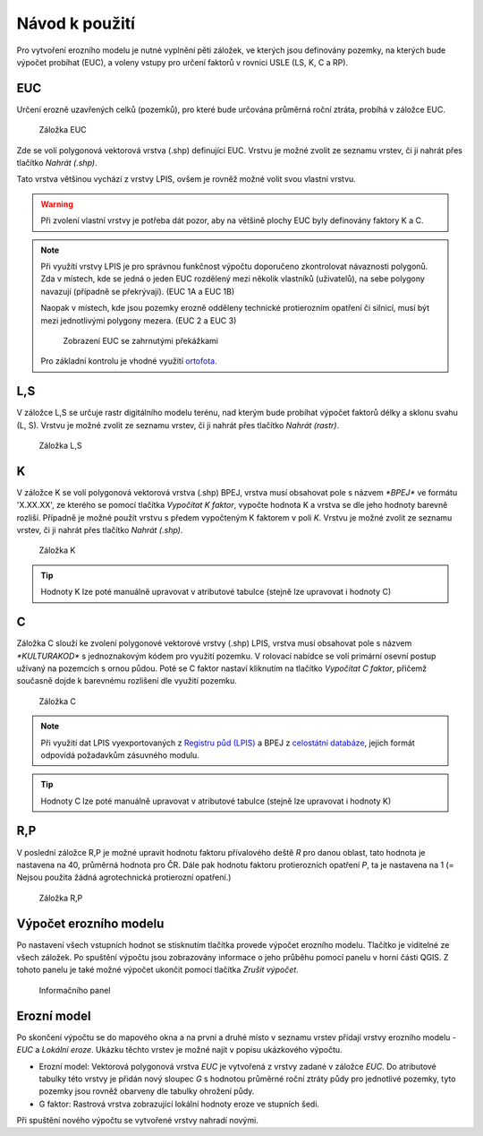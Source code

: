 Návod k použití
*******************

Pro vytvoření erozního modelu je nutné vyplnění pěti záložek, ve kterých jsou 
definovány pozemky, na kterých bude výpočet probíhat (EUC), a voleny vstupy 
pro určení faktorů v rovnici USLE (LS, K, C a RP).

EUC
----
Určení erozně uzavřených celků (pozemků), pro které bude určována průměrná 
roční ztráta, probíhá v záložce EUC.

.. figure:: images/euc.png

   Záložka EUC
   
Zde se volí polygonová vektorová vrstva (.shp) definující EUC. Vrstvu je možné 
zvolit ze seznamu vrstev, či ji nahrát přes tlačítko `Nahrát (.shp)`. 
   
Tato vrstva většinou vychází z vrstvy LPIS, ovšem je rovněž možné 
volit svou vlastní vrstvu.

.. warning:: Při zvolení vlastní vrstvy je potřeba dát pozor, aby na většině
             plochy EUC byly definovány faktory K a C.

.. note:: Při využítí vrstvy LPIS je pro správnou funkčnost výpočtu doporučeno 
          zkontrolovat návaznosti polygonů. Zda v místech, kde se jedná o jeden 
          EUC rozdělený mezi několik vlastníků (uživatelů), na sebe polygony 
          navazují (případně se překrývají). (EUC 1A a EUC 1B)
          
          Naopak v místech, kde jsou pozemky erozně odděleny technické protierozním 
          opatření či silnicí, musí být mezi jednotlivými polygony mezera. 
          (EUC 2 a EUC 3)
          
          .. figure:: images/rozdeleni_euc.png
             :width: 75%
             
             Zobrazení EUC se zahrnutými překážkami
         
          Pro základní kontrolu je vhodné využití `ortofota
          <http://geoportal.cuzk.cz/(S(30jees5ocuget4qwpqlemkdv))/Default.aspx?mode=TextMeta&side=wms.verejne&metadataID=CZ-CUZK-WMS-ORTOFOTO-P&metadataXSL=metadata.sluzba&head_tab=sekce-03-gp&menu=3121>`_.

L,S             
----
V záložce L,S se určuje rastr digitálního modelu terénu, nad kterým bude probíhat
výpočet faktorů délky a sklonu svahu (L, S). Vrstvu je možné zvolit ze seznamu
vrstev, či ji nahrát přes tlačítko `Nahrát (rastr)`.

.. figure:: images/ls.png

   Záložka L,S

K
----
V záložce K se volí polygonová vektorová vrstva (.shp) BPEJ, vrstva musí obsahovat pole
s názvem `*BPEJ*` ve formátu 'X.XX.XX', ze kterého se pomocí tlačítka `Vypočítat
K faktor`, vypočte hodnota K a vrstva se dle jeho hodnoty barevně rozliší. 
Případně je možné použít vrstvu s předem vypočteným K faktorem v poli `K`. 
Vrstvu je možné zvolit ze seznamu vrstev, či ji nahrát přes tlačítko `Nahrát (.shp)`.

.. figure:: images/k.png

   Záložka K

.. tip:: Hodnoty K lze poté manuálně upravovat v atributové tabulce (stejně lze 
         upravovat i hodnoty C)
C
----
Záložka C slouží ke zvolení polygonové vektorové vrstvy (.shp) LPIS, vrstva musí obsahovat pole
s názvem `*KULTURAKOD*` s jednoznakovým kódem pro využití pozemku. V rolovací
nabídce se volí primární osevní postup užívaný na pozemcích s ornou půdou. Poté se 
C faktor nastaví kliknutím na tlačítko `Vypočítat C faktor`, přičemž současně
dojde k barevnému rozlišení dle využití pozemku. 

.. figure:: images/c.png

   Záložka C

.. note:: Při využití dat LPIS vyexportovaných z `Registru půd (LPIS)
          <http://eagri.cz/public/app/eagriapp/lpisdata/>`_ a BPEJ z `celostátní 
          databáze
          <http://www.spucr.cz/bpej/celostatni-databaze-bpej>`_, jejich 
          formát odpovídá požadavkům zásuvného modulu.
   
.. tip:: Hodnoty C lze poté manuálně upravovat v atributové tabulce (stejně lze 
         upravovat i hodnoty K)
   
R,P
---
V poslední záložce R,P je možné upravit hodnotu faktoru přívalového deště `R` pro danou oblast, 
tato hodnota je nastavena na 40, průměrná hodnota pro ČR. Dále pak hodnotu
faktoru protierozních opatření `P`, ta je nastavena na 1 (= Nejsou použita žádná
agrotechnická protierozní opatření.)

.. figure:: images/rp.png

   Záložka R,P

Výpočet erozního modelu
------------------------------
Po nastavení všech vstupních hodnot se stisknutím tlačítka provede výpočet 
erozního modelu. Tlačítko je viditelné ze všech záložek. Po spuštění výpočtu 
jsou zobrazovány informace o jeho průběhu pomocí panelu v horní části QGIS.
Z tohoto panelu je také možné výpočet ukončit pomocí tlačítka `Zrušit výpočet`.

.. figure:: images/progressbar.png

   Informačního panel

Erozní model
------------
Po skončení výpočtu se do mapového okna a na první a druhé místo v seznamu 
vrstev přidají vrstvy erozního modelu - `EUC` a `Lokální eroze`. Ukázku těchto
vrstev je možné najít v popisu ukázkového výpočtu.

- Erozní model:
  Vektorová polygonová vrstva `EUC` je vytvořená z vrstvy zadané v záložce `EUC`.
  Do atributové tabulky této vrstvy je přidán nový sloupec `G` s hodnotou průměrné
  roční ztráty půdy pro jednotlivé pozemky, tyto pozemky jsou rovněž obarveny dle
  tabulky ohrožení půdy.

- G faktor:
  Rastrová vrstva zobrazující lokální hodnoty eroze ve stupních šedi.

Při spuštění nového výpočtu se vytvořené vrstvy nahradí novými.


    
